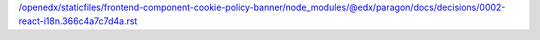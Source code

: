 /openedx/staticfiles/frontend-component-cookie-policy-banner/node_modules/@edx/paragon/docs/decisions/0002-react-i18n.366c4a7c7d4a.rst